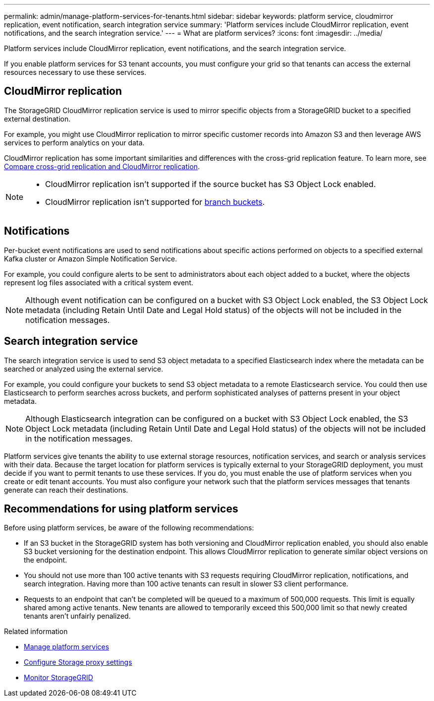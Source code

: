 ---
permalink: admin/manage-platform-services-for-tenants.html
sidebar: sidebar
keywords: platform service, cloudmirror replication, event notification, search integration service
summary: 'Platform services include CloudMirror replication, event notifications, and the search integration service.'
---
= What are platform services?
:icons: font
:imagesdir: ../media/

[.lead]
Platform services include CloudMirror replication, event notifications, and the search integration service.

If you enable platform services for S3 tenant accounts, you must configure your grid so that tenants can access the external resources necessary to use these services.

== CloudMirror replication
The StorageGRID CloudMirror replication service is used to mirror specific objects from a StorageGRID bucket to a specified external destination.

For example, you might use CloudMirror replication to mirror specific customer records into Amazon S3 and then leverage AWS services to perform analytics on your data.

CloudMirror replication has some important similarities and differences with the cross-grid replication feature. To learn more, see link:../admin/grid-federation-compare-cgr-to-cloudmirror.html[Compare cross-grid replication and CloudMirror replication].

[NOTE]
====
* CloudMirror replication isn't supported if the source bucket has S3 Object Lock enabled.

* CloudMirror replication isn't supported for link:../tenant/manage-branch-buckets.html[branch buckets].
====

== Notifications
Per-bucket event notifications are used to send notifications about specific actions performed on objects to a specified external Kafka cluster or Amazon Simple Notification Service.

For example, you could configure alerts to be sent to administrators about each object added to a bucket, where the objects represent log files associated with a critical system event.

NOTE: Although event notification can be configured on a bucket with S3 Object Lock enabled, the S3 Object Lock metadata (including Retain Until Date and Legal Hold status) of the objects will not be included in the notification messages.

== Search integration service
The search integration service is used to send S3 object metadata to a specified Elasticsearch index where the metadata can be searched or analyzed using the external service.

For example, you could configure your buckets to send S3 object metadata to a remote Elasticsearch service. You could then use Elasticsearch to perform searches across buckets, and perform sophisticated analyses of patterns present in your object metadata.

NOTE: Although Elasticsearch integration can be configured on a bucket with S3 Object Lock enabled, the S3 Object Lock metadata (including Retain Until Date and Legal Hold status) of the objects will not be included in the notification messages.

Platform services give tenants the ability to use external storage resources, notification services, and search or analysis services with their data. Because the target location for platform services is typically external to your StorageGRID deployment, you must decide if you want to permit tenants to use these services. If you do, you must enable the use of platform services when you create or edit tenant accounts. You must also configure your network such that the platform services messages that tenants generate can reach their destinations.

== Recommendations for using platform services

Before using platform services, be aware of the following recommendations:

* If an S3 bucket in the StorageGRID system has both versioning and CloudMirror replication enabled, you should also enable S3 bucket versioning for the destination endpoint. This allows CloudMirror replication to generate similar object versions on the endpoint.
* You should not use more than 100 active tenants with S3 requests requiring CloudMirror replication, notifications, and search integration. Having more than 100 active tenants can result in slower S3 client performance.
* Requests to an endpoint that can't be completed will be queued to a maximum of 500,000 requests. This limit is equally shared among active tenants. New tenants are allowed to temporarily exceed this 500,000 limit so that newly created tenants aren't unfairly penalized.

.Related information

* link:../tenant/what-platform-services-are.html[Manage platform services]

* link:configuring-storage-proxy-settings.html[Configure Storage proxy settings]

* link:../monitor/index.html[Monitor StorageGRID]

// 2023 SEP 25, SGWS-25330